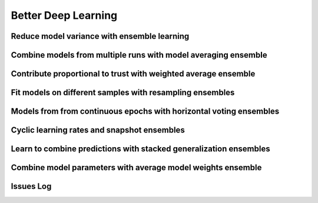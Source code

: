 Better Deep Learning
***************************


Reduce model variance with ensemble learning
-----------------

Combine models from multiple runs with model averaging ensemble
-----------------

Contribute proportional to trust with weighted average ensemble
-----------------

Fit models on different samples with resampling ensembles
-----------------

Models from from continuous epochs with horizontal voting ensembles
-----------------

Cyclic learning rates and snapshot ensembles
-----------------

Learn to combine predictions with stacked generalization ensembles
-----------------

Combine model parameters with average model weights ensemble
-----------------

Issues Log
-----------------